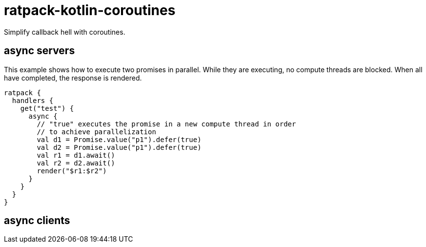 = ratpack-kotlin-coroutines

Simplify callback hell with coroutines.

== async servers
This example shows how to execute two promises in parallel.
While they are executing, no compute threads are blocked.
When all have completed, the response is rendered.
```
ratpack {
  handlers {
    get("test") {
      async {
        // "true" executes the promise in a new compute thread in order
        // to achieve parallelization
        val d1 = Promise.value("p1").defer(true)
        val d2 = Promise.value("p1").defer(true)
        val r1 = d1.await()
        val r2 = d2.await()
        render("$r1:$r2")
      }
    }
  }
}
```

== async clients

